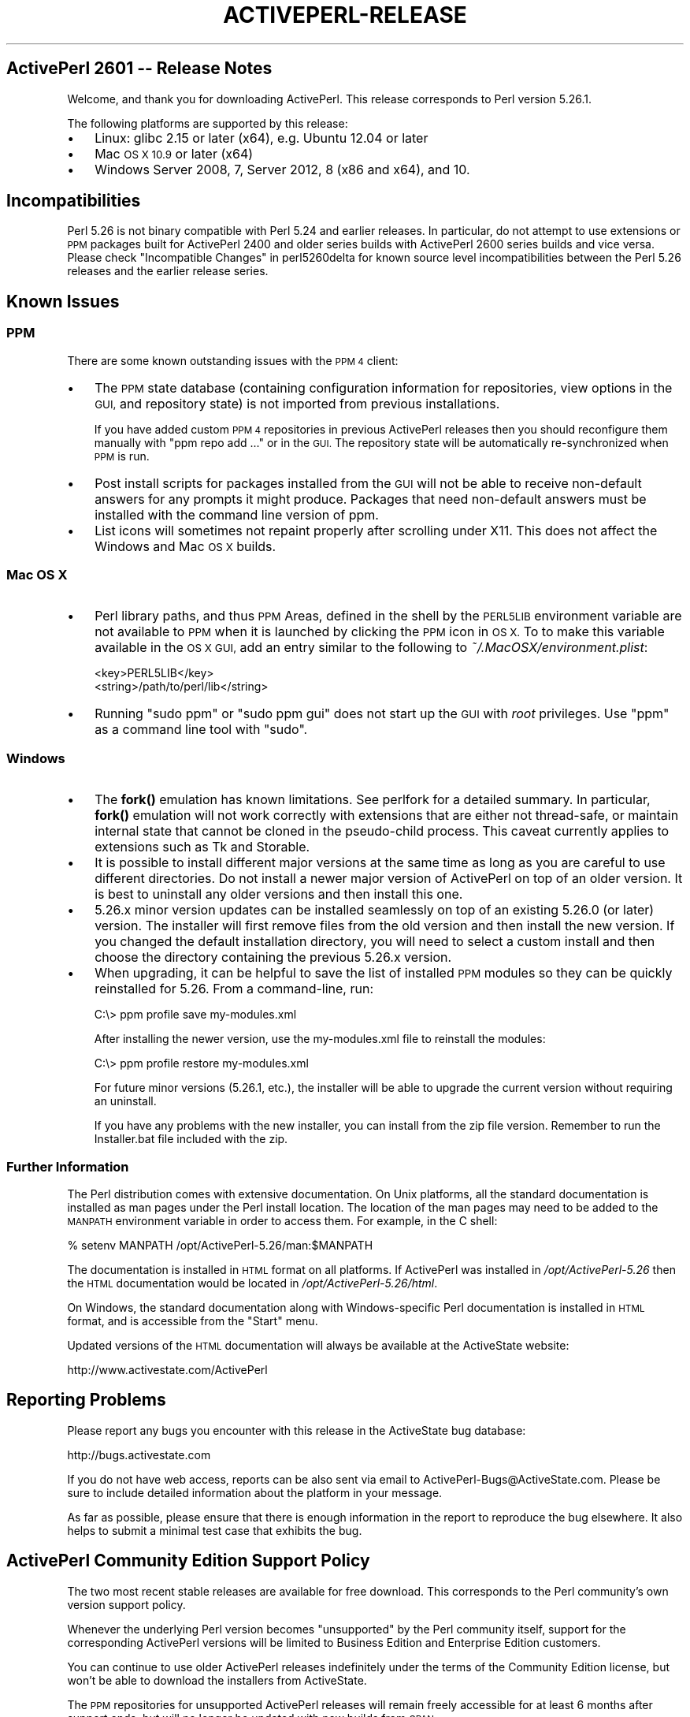 .\" Automatically generated by Pod::Man 4.10 (Pod::Simple 3.35)
.\"
.\" Standard preamble:
.\" ========================================================================
.de Sp \" Vertical space (when we can't use .PP)
.if t .sp .5v
.if n .sp
..
.de Vb \" Begin verbatim text
.ft CW
.nf
.ne \\$1
..
.de Ve \" End verbatim text
.ft R
.fi
..
.\" Set up some character translations and predefined strings.  \*(-- will
.\" give an unbreakable dash, \*(PI will give pi, \*(L" will give a left
.\" double quote, and \*(R" will give a right double quote.  \*(C+ will
.\" give a nicer C++.  Capital omega is used to do unbreakable dashes and
.\" therefore won't be available.  \*(C` and \*(C' expand to `' in nroff,
.\" nothing in troff, for use with C<>.
.tr \(*W-
.ds C+ C\v'-.1v'\h'-1p'\s-2+\h'-1p'+\s0\v'.1v'\h'-1p'
.ie n \{\
.    ds -- \(*W-
.    ds PI pi
.    if (\n(.H=4u)&(1m=24u) .ds -- \(*W\h'-12u'\(*W\h'-12u'-\" diablo 10 pitch
.    if (\n(.H=4u)&(1m=20u) .ds -- \(*W\h'-12u'\(*W\h'-8u'-\"  diablo 12 pitch
.    ds L" ""
.    ds R" ""
.    ds C` ""
.    ds C' ""
'br\}
.el\{\
.    ds -- \|\(em\|
.    ds PI \(*p
.    ds L" ``
.    ds R" ''
.    ds C`
.    ds C'
'br\}
.\"
.\" Escape single quotes in literal strings from groff's Unicode transform.
.ie \n(.g .ds Aq \(aq
.el       .ds Aq '
.\"
.\" If the F register is >0, we'll generate index entries on stderr for
.\" titles (.TH), headers (.SH), subsections (.SS), items (.Ip), and index
.\" entries marked with X<> in POD.  Of course, you'll have to process the
.\" output yourself in some meaningful fashion.
.\"
.\" Avoid warning from groff about undefined register 'F'.
.de IX
..
.nr rF 0
.if \n(.g .if rF .nr rF 1
.if (\n(rF:(\n(.g==0)) \{\
.    if \nF \{\
.        de IX
.        tm Index:\\$1\t\\n%\t"\\$2"
..
.        if !\nF==2 \{\
.            nr % 0
.            nr F 2
.        \}
.    \}
.\}
.rr rF
.\"
.\" Accent mark definitions (@(#)ms.acc 1.5 88/02/08 SMI; from UCB 4.2).
.\" Fear.  Run.  Save yourself.  No user-serviceable parts.
.    \" fudge factors for nroff and troff
.if n \{\
.    ds #H 0
.    ds #V .8m
.    ds #F .3m
.    ds #[ \f1
.    ds #] \fP
.\}
.if t \{\
.    ds #H ((1u-(\\\\n(.fu%2u))*.13m)
.    ds #V .6m
.    ds #F 0
.    ds #[ \&
.    ds #] \&
.\}
.    \" simple accents for nroff and troff
.if n \{\
.    ds ' \&
.    ds ` \&
.    ds ^ \&
.    ds , \&
.    ds ~ ~
.    ds /
.\}
.if t \{\
.    ds ' \\k:\h'-(\\n(.wu*8/10-\*(#H)'\'\h"|\\n:u"
.    ds ` \\k:\h'-(\\n(.wu*8/10-\*(#H)'\`\h'|\\n:u'
.    ds ^ \\k:\h'-(\\n(.wu*10/11-\*(#H)'^\h'|\\n:u'
.    ds , \\k:\h'-(\\n(.wu*8/10)',\h'|\\n:u'
.    ds ~ \\k:\h'-(\\n(.wu-\*(#H-.1m)'~\h'|\\n:u'
.    ds / \\k:\h'-(\\n(.wu*8/10-\*(#H)'\z\(sl\h'|\\n:u'
.\}
.    \" troff and (daisy-wheel) nroff accents
.ds : \\k:\h'-(\\n(.wu*8/10-\*(#H+.1m+\*(#F)'\v'-\*(#V'\z.\h'.2m+\*(#F'.\h'|\\n:u'\v'\*(#V'
.ds 8 \h'\*(#H'\(*b\h'-\*(#H'
.ds o \\k:\h'-(\\n(.wu+\w'\(de'u-\*(#H)/2u'\v'-.3n'\*(#[\z\(de\v'.3n'\h'|\\n:u'\*(#]
.ds d- \h'\*(#H'\(pd\h'-\w'~'u'\v'-.25m'\f2\(hy\fP\v'.25m'\h'-\*(#H'
.ds D- D\\k:\h'-\w'D'u'\v'-.11m'\z\(hy\v'.11m'\h'|\\n:u'
.ds th \*(#[\v'.3m'\s+1I\s-1\v'-.3m'\h'-(\w'I'u*2/3)'\s-1o\s+1\*(#]
.ds Th \*(#[\s+2I\s-2\h'-\w'I'u*3/5'\v'-.3m'o\v'.3m'\*(#]
.ds ae a\h'-(\w'a'u*4/10)'e
.ds Ae A\h'-(\w'A'u*4/10)'E
.    \" corrections for vroff
.if v .ds ~ \\k:\h'-(\\n(.wu*9/10-\*(#H)'\s-2\u~\d\s+2\h'|\\n:u'
.if v .ds ^ \\k:\h'-(\\n(.wu*10/11-\*(#H)'\v'-.4m'^\v'.4m'\h'|\\n:u'
.    \" for low resolution devices (crt and lpr)
.if \n(.H>23 .if \n(.V>19 \
\{\
.    ds : e
.    ds 8 ss
.    ds o a
.    ds d- d\h'-1'\(ga
.    ds D- D\h'-1'\(hy
.    ds th \o'bp'
.    ds Th \o'LP'
.    ds ae ae
.    ds Ae AE
.\}
.rm #[ #] #H #V #F C
.\" ========================================================================
.\"
.IX Title "ACTIVEPERL-RELEASE 1"
.TH ACTIVEPERL-RELEASE 1 "2020-01-08" "perl v5.26.3" "User Contributed Perl Documentation"
.\" For nroff, turn off justification.  Always turn off hyphenation; it makes
.\" way too many mistakes in technical documents.
.if n .ad l
.nh
.SH "ActivePerl 2601 \*(-- Release Notes"
.IX Header "ActivePerl 2601 Release Notes"
Welcome, and thank you for downloading ActivePerl.  This release
corresponds to Perl version 5.26.1.
.PP
The following platforms are supported by this release:
.IP "\(bu" 3
Linux: glibc 2.15 or later (x64), e.g. Ubuntu 12.04 or later
.IP "\(bu" 3
Mac \s-1OS X 10.9\s0 or later (x64)
.IP "\(bu" 3
Windows Server 2008, 7, Server 2012, 8 (x86 and x64), and 10.
.SH "Incompatibilities"
.IX Header "Incompatibilities"
Perl 5.26 is not binary compatible with Perl 5.24 and earlier releases.  In particular, do not
attempt to use extensions or \s-1PPM\s0 packages built for ActivePerl 2400 and older
series builds with ActivePerl 2600 series builds and vice versa.  Please
check \*(L"Incompatible Changes\*(R" in perl5260delta for known source level
incompatibilities between the Perl 5.26 releases and the earlier release
series.
.SH "Known Issues"
.IX Header "Known Issues"
.SS "\s-1PPM\s0"
.IX Subsection "PPM"
There are some known outstanding issues with the \s-1PPM 4\s0 client:
.IP "\(bu" 3
The \s-1PPM\s0 state database (containing configuration information for
repositories, view options in the \s-1GUI,\s0 and repository state) is not
imported from previous installations.
.Sp
If you have added custom \s-1PPM 4\s0 repositories in previous ActivePerl releases
then you should reconfigure them manually with \f(CW\*(C`ppm repo add ...\*(C'\fR or in the
\&\s-1GUI.\s0  The repository state will be automatically re-synchronized when
\&\s-1PPM\s0 is run.
.IP "\(bu" 3
Post install scripts for packages installed from the \s-1GUI\s0 will not be able to
receive non-default answers for any prompts it might produce.  Packages that
need non-default answers must be installed with the command line version
of ppm.
.IP "\(bu" 3
List icons will sometimes not repaint properly after scrolling under
X11.  This does not affect the Windows and Mac \s-1OS X\s0 builds.
.SS "Mac \s-1OS X\s0"
.IX Subsection "Mac OS X"
.IP "\(bu" 3
Perl library paths, and thus \s-1PPM\s0 Areas, defined in the shell by the
\&\s-1PERL5LIB\s0 environment variable are not available to \s-1PPM\s0 when it is
launched by clicking the \s-1PPM\s0 icon in \s-1OS X.\s0 To to make this variable
available in the \s-1OS X GUI,\s0 add an entry similar to the following to
\&\fI~/.MacOSX/environment.plist\fR:
.Sp
.Vb 2
\& <key>PERL5LIB</key>
\& <string>/path/to/perl/lib</string>
.Ve
.IP "\(bu" 3
Running \f(CW\*(C`sudo ppm\*(C'\fR or \f(CW\*(C`sudo ppm gui\*(C'\fR does not start up the \s-1GUI\s0 with
\&\fIroot\fR privileges.  Use \f(CW\*(C`ppm\*(C'\fR as a command line tool with \f(CW\*(C`sudo\*(C'\fR.
.SS "Windows"
.IX Subsection "Windows"
.IP "\(bu" 3
The \fBfork()\fR emulation has known limitations.  See perlfork for a
detailed summary.  In particular, \fBfork()\fR emulation will not work
correctly with extensions that are either not thread-safe, or maintain
internal state that cannot be cloned in the pseudo-child process.  This
caveat currently applies to extensions such as Tk and Storable.
.IP "\(bu" 3
It is possible to install different major versions at the
same time as long as you are careful to use different directories. Do not install
a newer major version of ActivePerl on top of an older version. It is best to uninstall
any older versions and then install this one.
.IP "\(bu" 3
5.26.x minor version updates can be installed seamlessly on top of an existing 5.26.0 (or later) version.
The installer will first remove files from the old version and then install the new version.
If you changed the default installation directory, you will need to select a custom install and
then choose the directory containing the previous 5.26.x version.
.IP "\(bu" 3
When upgrading, it can be helpful to save the list of installed \s-1PPM\s0 modules so they
can be quickly reinstalled for 5.26. From a command-line, run:
.Sp
.Vb 1
\& C:\e> ppm profile save my\-modules.xml
.Ve
.Sp
After installing the newer version, use the my\-modules.xml file to reinstall the
modules:
.Sp
.Vb 1
\& C:\e> ppm profile restore my\-modules.xml
.Ve
.Sp
For future minor versions (5.26.1, etc.), the installer will be able
to upgrade the current version without requiring an uninstall.
.Sp
If you have any problems with the new installer, you can install from the zip file
version. Remember to run the Installer.bat file included with the zip.
.SS "Further Information"
.IX Subsection "Further Information"
The Perl distribution comes with extensive documentation.  On Unix platforms,
all the standard documentation is installed as man pages under the Perl
install location.  The location of the man pages may need to be added to the
\&\s-1MANPATH\s0 environment variable in order to access them.  For example, in
the C shell:
.PP
.Vb 1
\&    % setenv MANPATH /opt/ActivePerl\-5.26/man:$MANPATH
.Ve
.PP
The documentation is installed in \s-1HTML\s0 format on all platforms. If ActivePerl
was installed in \fI/opt/ActivePerl\-5.26\fR then the \s-1HTML\s0 documentation
would be located in \fI/opt/ActivePerl\-5.26/html\fR.
.PP
On Windows, the standard documentation along with Windows-specific Perl
documentation is installed in \s-1HTML\s0 format, and is accessible from the
\&\*(L"Start\*(R" menu.
.PP
Updated versions of the \s-1HTML\s0 documentation will always be available at
the ActiveState website:
.PP
.Vb 1
\&    http://www.activestate.com/ActivePerl
.Ve
.SH "Reporting Problems"
.IX Header "Reporting Problems"
Please report any bugs you encounter with this release in the ActiveState bug
database:
.PP
.Vb 1
\&    http://bugs.activestate.com
.Ve
.PP
If you do not have web access, reports can be also sent via email to
ActivePerl\-Bugs@ActiveState.com.  Please be sure to include detailed
information about the platform in your message.
.PP
As far as possible, please ensure that there is enough information in
the report to reproduce the bug elsewhere.  It also helps to submit a
minimal test case that exhibits the bug.
.SH "ActivePerl Community Edition Support Policy"
.IX Header "ActivePerl Community Edition Support Policy"
The two most recent stable releases are available for free
download. This corresponds to the Perl community's own version support
policy.
.PP
Whenever the underlying Perl version becomes \*(L"unsupported\*(R" by the Perl
community itself, support for the corresponding ActivePerl versions
will be limited to Business Edition and Enterprise Edition customers.
.PP
You can continue to use older ActivePerl releases indefinitely under
the terms of the Community Edition license, but won't be able to
download the installers from ActiveState.
.PP
The \s-1PPM\s0 repositories for unsupported ActivePerl releases will remain
freely accessible for at least 6 months after support ends, but will
no longer be updated with new builds from \s-1CPAN.\s0
